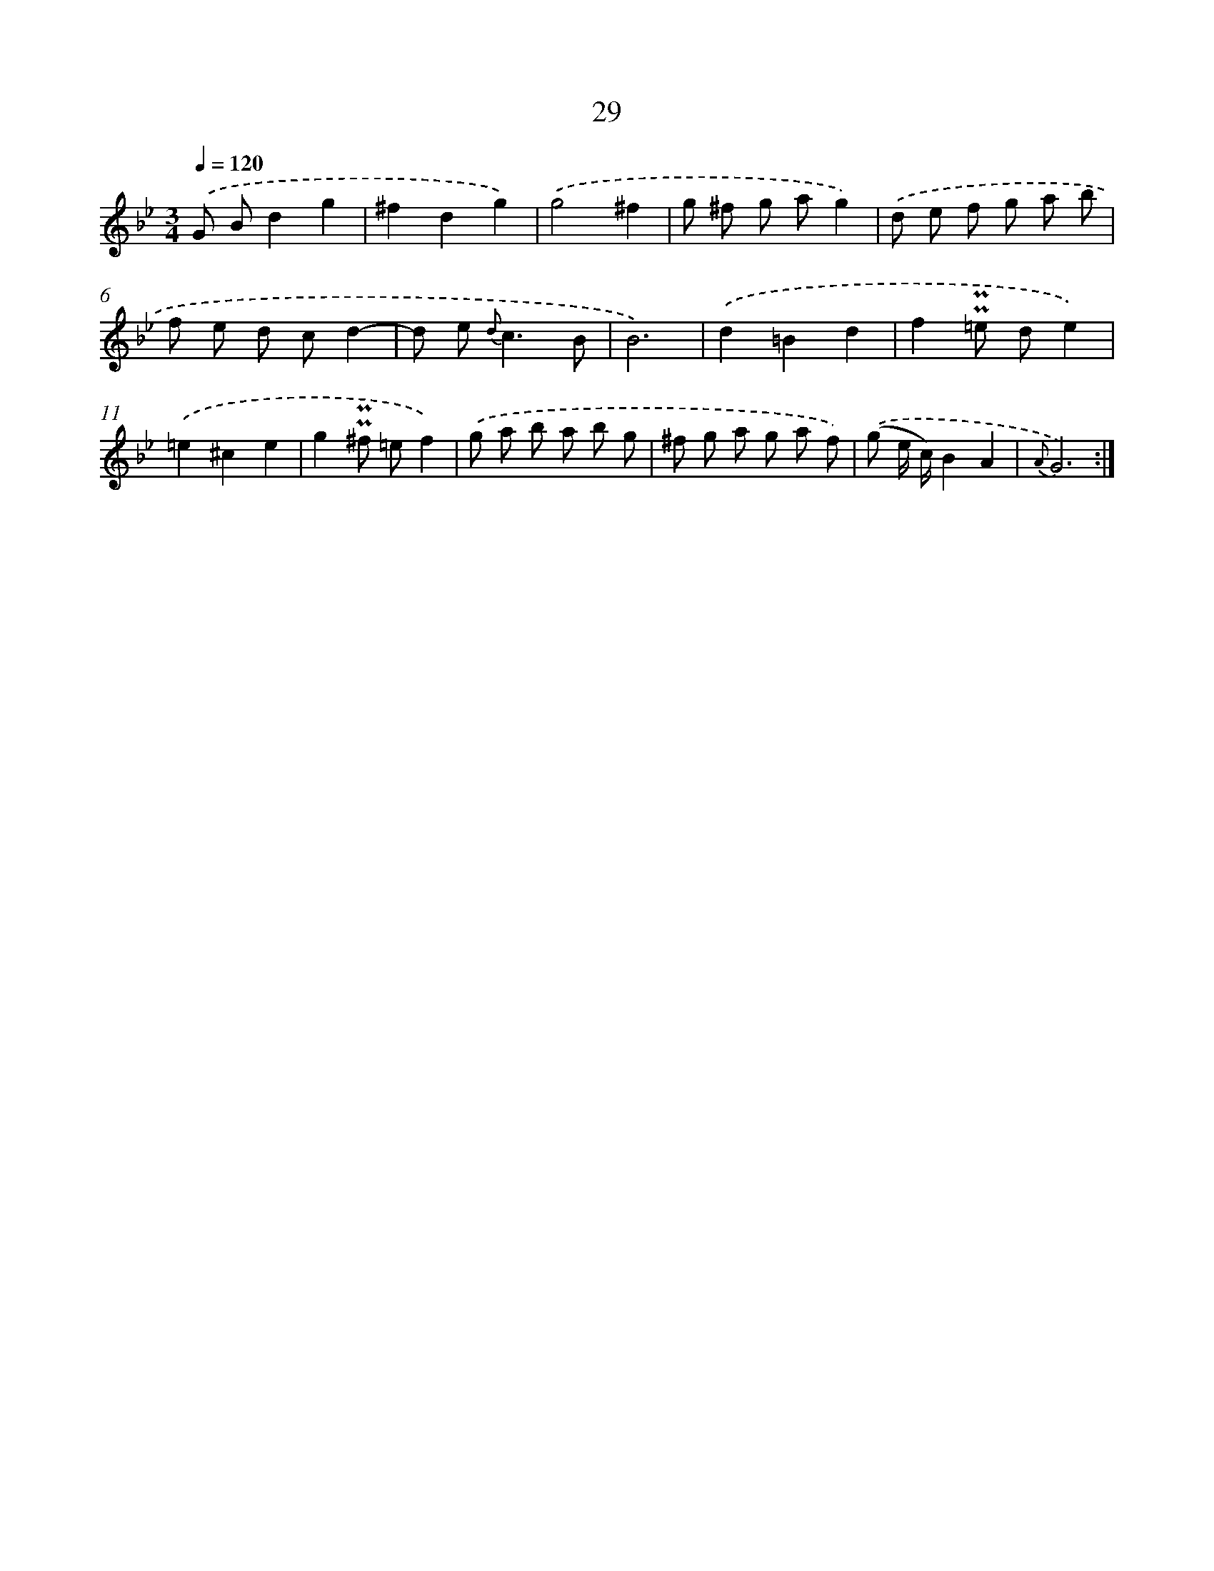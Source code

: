 X: 6238
T: 29
%%abc-version 2.0
%%abcx-abcm2ps-target-version 5.9.1 (29 Sep 2008)
%%abc-creator hum2abc beta
%%abcx-conversion-date 2018/11/01 14:36:26
%%humdrum-veritas 1225322277
%%humdrum-veritas-data 3946148830
%%continueall 1
%%barnumbers 0
L: 1/8
M: 3/4
Q: 1/4=120
K: Bb clef=treble
.('G Bd2g2 |
^f2d2g2) |
.('g4^f2 |
g ^f g ag2) |
.('d e f g a b |
f e d cd2- |
d e2< {d}c2B |
B6) |
.('d2=B2d2 |
f2!uppermordent!!uppermordent!=e de2) |
.('=e2^c2e2 |
g2!uppermordent!!uppermordent!^f =ef2) |
.('g a b a b g |
^f g a g a f) |
.('(g e/ c/)B2A2 |
{A}G6) :|]
